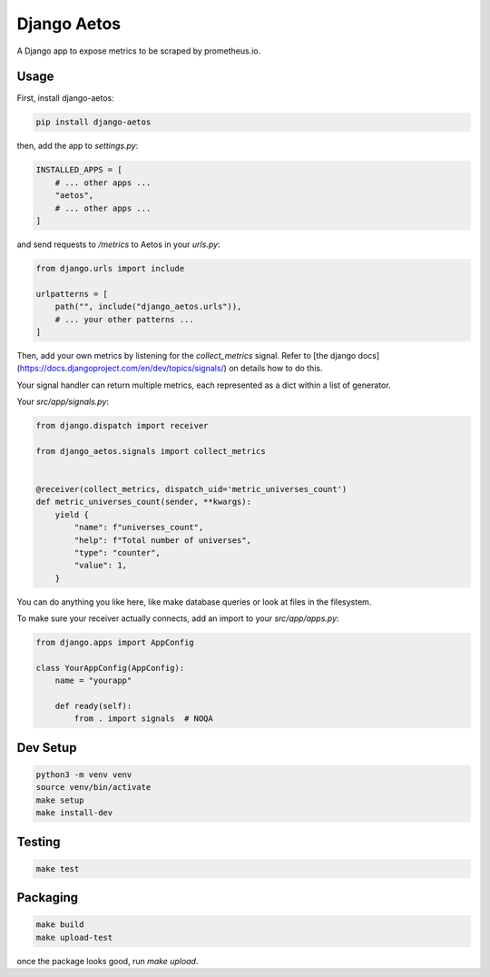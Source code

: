 Django Aetos
============

A Django app to expose metrics to be scraped by prometheus.io.

Usage
-----

First, install django-aetos:

.. code-block:: python

    pip install django-aetos

then, add the app to `settings.py`:

.. code-block:: python

    INSTALLED_APPS = [
        # ... other apps ...
        "aetos",
        # ... other apps ...
    ]

and send requests to `/metrics` to Aetos in your `urls.py`:

.. code-block:: python

    from django.urls import include

    urlpatterns = [
        path("", include("django_aetos.urls")),
        # ... your other patterns ...
    ]

Then, add your own metrics by listening for the `collect_metrics` signal.
Refer to [the django docs](https://docs.djangoproject.com/en/dev/topics/signals/)
on details how to do this.

Your signal handler can return multiple metrics, each represented as a dict
within a list of generator.

Your `src/app/signals.py`:

.. code-block:: python

    from django.dispatch import receiver

    from django_aetos.signals import collect_metrics


    @receiver(collect_metrics, dispatch_uid='metric_universes_count')
    def metric_universes_count(sender, **kwargs):
        yield {
            "name": f"universes_count",
            "help": f"Total number of universes",
            "type": "counter",
            "value": 1,
        }

You can do anything you like here, like make database queries or look at files
in the filesystem.

To make sure your receiver actually connects, add an import to your
`src/app/apps.py`:

.. code-block:: python

    from django.apps import AppConfig

    class YourAppConfig(AppConfig):
        name = "yourapp"

        def ready(self):
            from . import signals  # NOQA

Dev Setup
---------

.. code-block::

    python3 -m venv venv
    source venv/bin/activate
    make setup
    make install-dev

Testing
---------

.. code-block::

    make test

Packaging
---------

.. code-block::

    make build
    make upload-test

once the package looks good, run `make upload`.
